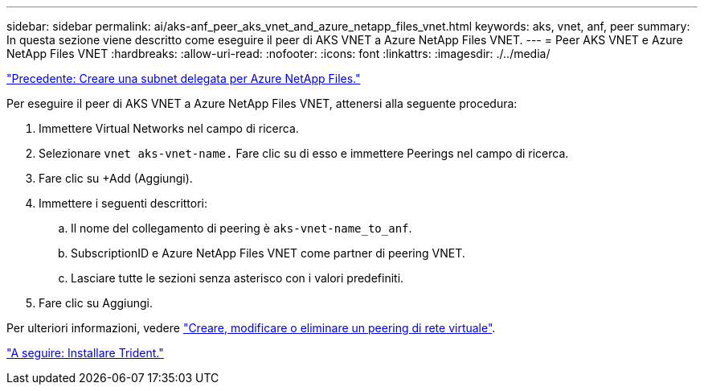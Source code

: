 ---
sidebar: sidebar 
permalink: ai/aks-anf_peer_aks_vnet_and_azure_netapp_files_vnet.html 
keywords: aks, vnet, anf, peer 
summary: In questa sezione viene descritto come eseguire il peer di AKS VNET a Azure NetApp Files VNET. 
---
= Peer AKS VNET e Azure NetApp Files VNET
:hardbreaks:
:allow-uri-read: 
:nofooter: 
:icons: font
:linkattrs: 
:imagesdir: ./../media/


link:aks-anf_create_a_delegated_subnet_for_azure_netapp_files.html["Precedente: Creare una subnet delegata per Azure NetApp Files."]

[role="lead"]
Per eseguire il peer di AKS VNET a Azure NetApp Files VNET, attenersi alla seguente procedura:

. Immettere Virtual Networks nel campo di ricerca.
. Selezionare `vnet aks-vnet-name.` Fare clic su di esso e immettere Peerings nel campo di ricerca.
. Fare clic su +Add (Aggiungi).
. Immettere i seguenti descrittori:
+
.. Il nome del collegamento di peering è `aks-vnet-name_to_anf`.
.. SubscriptionID e Azure NetApp Files VNET come partner di peering VNET.
.. Lasciare tutte le sezioni senza asterisco con i valori predefiniti.


. Fare clic su Aggiungi.


Per ulteriori informazioni, vedere https://docs.microsoft.com/azure/virtual-network/virtual-network-manage-peering["Creare, modificare o eliminare un peering di rete virtuale"^].

link:aks-anf_install_trident.html["A seguire: Installare Trident."]
